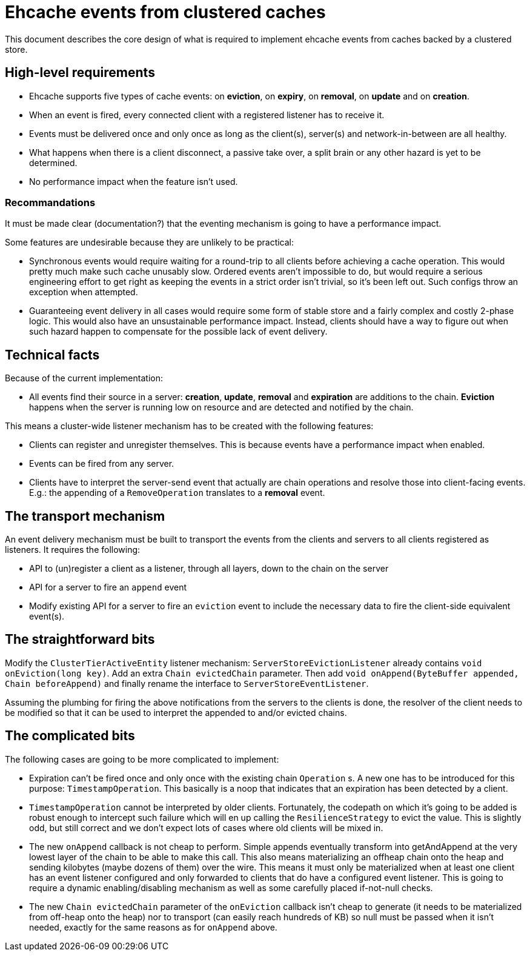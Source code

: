 = Ehcache events from clustered caches

This document describes the core design of what is required to implement ehcache events from caches backed by a
clustered store.

== High-level requirements

* Ehcache supports five types of cache events: on *eviction*, on *expiry*, on *removal*, on *update* and on *creation*.
* When an event is fired, every connected client with a registered listener has to receive it.
* Events must be delivered once and only once as long as the client(s), server(s) and network-in-between are all
healthy.
* What happens when there is a client disconnect, a passive take over, a split brain or any other hazard is yet to be
determined.
* No performance impact when the feature isn't used.

=== Recommandations

It must be made clear (documentation?) that the eventing mechanism is going to have a performance impact.

Some features are undesirable because they are unlikely to be practical:

* Synchronous events would require waiting for a round-trip to all clients before achieving a cache operation. This
would pretty much make such cache unusably slow. Ordered events aren't impossible to do, but would require a serious
engineering effort to get right as keeping the events in a strict order isn't trivial, so it's been left out.
Such configs throw an exception when attempted.
* Guaranteeing event delivery in all cases would require some form of stable store and a fairly complex and costly
2-phase logic. This would also have an unsustainable performance impact. Instead, clients should have a way to figure
out when such hazard happen to compensate for the possible lack of event delivery.

== Technical facts

Because of the current implementation:

* All events find their source in a server: *creation*, *update*, *removal* and *expiration* are additions to the chain.
*Eviction* happens when the server is running low on resource and are detected and notified by the chain.

This means a cluster-wide listener mechanism has to be created with the following features:

* Clients can register and unregister themselves. This is because events have a performance impact when enabled.
* Events can be fired from any server.
* Clients have to interpret the server-send event that actually are chain operations and resolve those into
client-facing events. E.g.: the appending of a `RemoveOperation` translates to a *removal* event.

== The transport mechanism

An event delivery mechanism must be built to transport the events from the clients and servers to all clients registered
as listeners. It requires the following:

* API to (un)register a client as a listener, through all layers, down to the chain on the server
* API for a server to fire an `append` event
* Modify existing API for a server to fire an `eviction` event to include the necessary data to fire the client-side
equivalent event(s).

== The straightforward bits

Modify the `ClusterTierActiveEntity` listener mechanism:
`ServerStoreEvictionListener` already contains `void onEviction(long key)`. Add an extra `Chain evictedChain` parameter.
Then add `void onAppend(ByteBuffer appended, Chain beforeAppend)` and finally rename the interface to
`ServerStoreEventListener`.

Assuming the plumbing for firing the above notifications from the servers to the clients is done, the resolver of the
client needs to be modified so that it can be used to interpret the appended to and/or evicted chains.

== The complicated bits

The following cases are going to be more complicated to implement:

* Expiration can't be fired once and only once with the existing chain `Operation` s. A new one has to be introduced
for this purpose: `TimestampOperation`. This basically is a noop that indicates that an expiration has been detected
by a client.
* `TimestampOperation` cannot be interpreted by older clients. Fortunately, the codepath on which it's going to be
added is robust enough to intercept such failure which will en up calling the `ResilienceStrategy` to evict the
value. This is slightly odd, but still correct and we don't expect lots of cases where old clients will be mixed in.
* The new `onAppend` callback is not cheap to perform. Simple appends eventually transform into getAndAppend at the
very lowest layer of the chain to be able to make this call. This also means materializing an offheap chain onto the
heap and sending kilobytes (maybe dozens of them) over the wire. This means it must only be materialized when at least
one client has an event listener configured  and only forwarded to clients that do have a configured event listener.
This is going to require a dynamic enabling/disabling mechanism as well as some carefully placed if-not-null checks.
* The new `Chain evictedChain` parameter of the `onEviction` callback isn't cheap to generate (it needs to be
materialized from off-heap onto the heap) nor to transport (can easily reach hundreds of KB) so null must be passed
when it isn't needed, exactly for the same reasons as for `onAppend` above.

